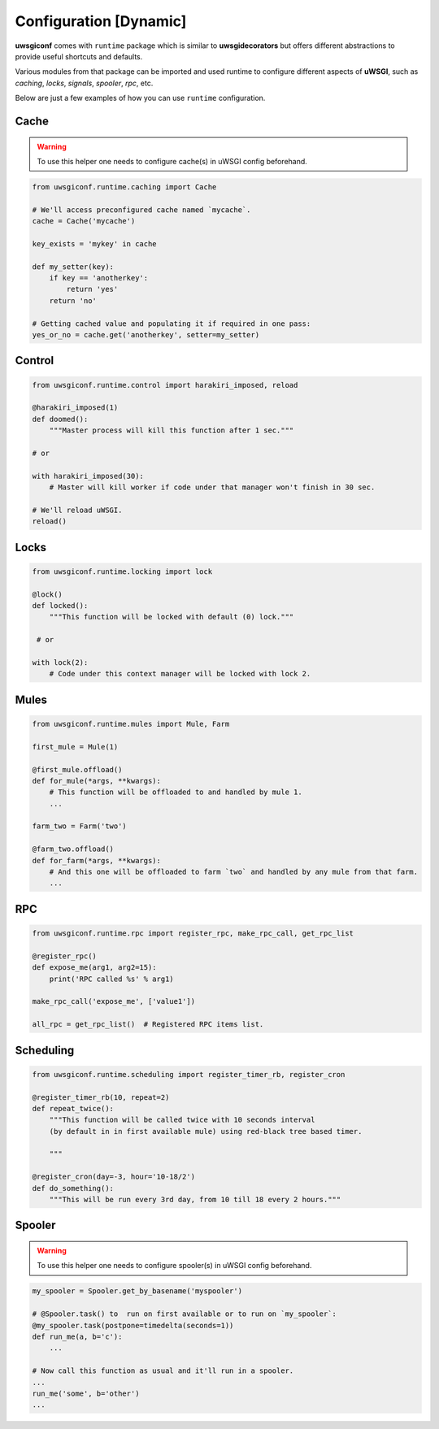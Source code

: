 Configuration [Dynamic]
=======================


**uwsgiconf** comes with ``runtime`` package which is similar to **uwsgidecorators** but offers different
abstractions to provide useful shortcuts and defaults.

Various modules from that package can be imported and used runtime to configure different aspects of **uWSGI**,
such as `caching`, `locks`, `signals`, `spooler`, `rpc`, etc.

Below are just a few examples of how you can use ``runtime`` configuration.


Cache
-------

.. warning:: To use this helper one needs to configure cache(s) in uWSGI config beforehand.

.. code-block:: python

    from uwsgiconf.runtime.caching import Cache

    # We'll access preconfigured cache named `mycache`.
    cache = Cache('mycache')

    key_exists = 'mykey' in cache

    def my_setter(key):
        if key == 'anotherkey':
            return 'yes'
        return 'no'

    # Getting cached value and populating it if required in one pass:
    yes_or_no = cache.get('anotherkey', setter=my_setter)



Control
-------

.. code-block:: python

    from uwsgiconf.runtime.control import harakiri_imposed, reload

    @harakiri_imposed(1)
    def doomed():
        """Master process will kill this function after 1 sec."""

    # or

    with harakiri_imposed(30):
        # Master will kill worker if code under that manager won't finish in 30 sec.

    # We'll reload uWSGI.
    reload()


Locks
-----

.. code-block:: python

    from uwsgiconf.runtime.locking import lock

    @lock()
    def locked():
        """This function will be locked with default (0) lock."""

     # or

    with lock(2):
        # Code under this context manager will be locked with lock 2.




Mules
-----

.. code-block:: python

    from uwsgiconf.runtime.mules import Mule, Farm

    first_mule = Mule(1)

    @first_mule.offload()
    def for_mule(*args, **kwargs):
        # This function will be offloaded to and handled by mule 1.
        ...

    farm_two = Farm('two')

    @farm_two.offload()
    def for_farm(*args, **kwargs):
        # And this one will be offloaded to farm `two` and handled by any mule from that farm.
        ...


RPC
---

.. code-block:: python

    from uwsgiconf.runtime.rpc import register_rpc, make_rpc_call, get_rpc_list

    @register_rpc()
    def expose_me(arg1, arg2=15):
        print('RPC called %s' % arg1)

    make_rpc_call('expose_me', ['value1'])

    all_rpc = get_rpc_list()  # Registered RPC items list.


Scheduling
----------

.. code-block:: python

    from uwsgiconf.runtime.scheduling import register_timer_rb, register_cron

    @register_timer_rb(10, repeat=2)
    def repeat_twice():
        """This function will be called twice with 10 seconds interval
        (by default in in first available mule) using red-black tree based timer.

        """

    @register_cron(day=-3, hour='10-18/2')
    def do_something():
        """This will be run every 3rd day, from 10 till 18 every 2 hours."""


Spooler
-------

.. warning:: To use this helper one needs to configure spooler(s) in uWSGI config beforehand.

.. code-block:: python

    my_spooler = Spooler.get_by_basename('myspooler')

    # @Spooler.task() to  run on first available or to run on `my_spooler`:
    @my_spooler.task(postpone=timedelta(seconds=1))
    def run_me(a, b='c'):
        ...

    # Now call this function as usual and it'll run in a spooler.
    ...
    run_me('some', b='other')
    ...

